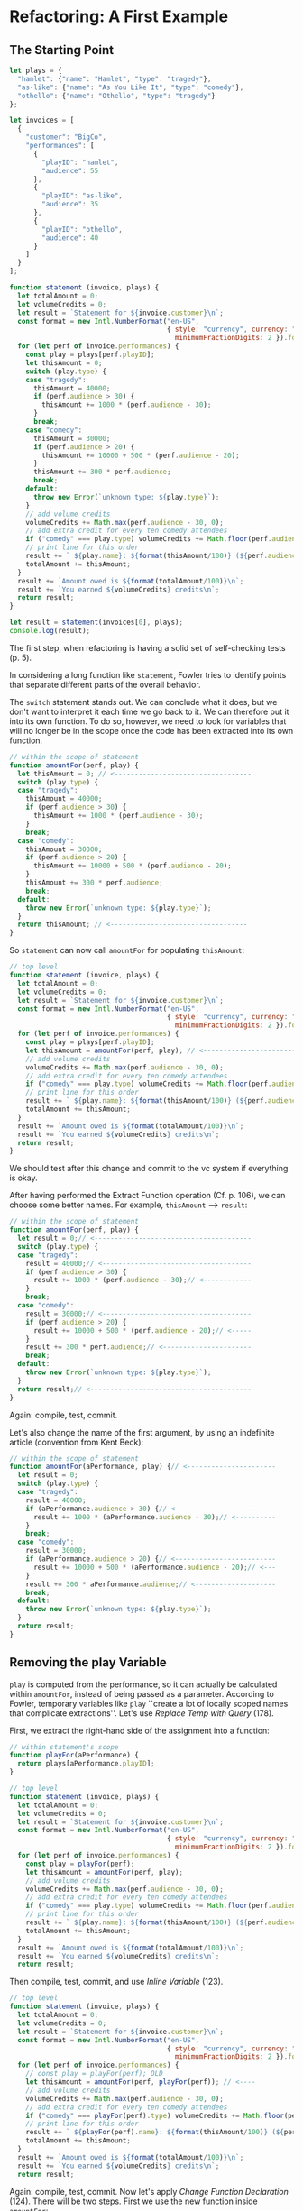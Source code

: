 * Refactoring: A First Example
** The Starting Point
#+begin_src js
  let plays = {
    "hamlet": {"name": "Hamlet", "type": "tragedy"},
    "as-like": {"name": "As You Like It", "type": "comedy"},
    "othello": {"name": "Othello", "type": "tragedy"}
  };

  let invoices = [
    {
      "customer": "BigCo",
      "performances": [
        {
          "playID": "hamlet",
          "audience": 55
        },
        {
          "playID": "as-like",
          "audience": 35
        },
        {
          "playID": "othello",
          "audience": 40
        }
      ]
    }
  ];

  function statement (invoice, plays) {
    let totalAmount = 0;
    let volumeCredits = 0;
    let result = `Statement for ${invoice.customer}\n`;
    const format = new Intl.NumberFormat("en-US",
                                         { style: "currency", currency: "USD",
                                           minimumFractionDigits: 2 }).format;
    for (let perf of invoice.performances) {
      const play = plays[perf.playID];
      let thisAmount = 0;
      switch (play.type) {
      case "tragedy":
        thisAmount = 40000;
        if (perf.audience > 30) {
          thisAmount += 1000 * (perf.audience - 30);
        }
        break;
      case "comedy":
        thisAmount = 30000;
        if (perf.audience > 20) {
          thisAmount += 10000 + 500 * (perf.audience - 20);
        }
        thisAmount += 300 * perf.audience;
        break;
      default:
        throw new Error(`unknown type: ${play.type}`);
      }
      // add volume credits
      volumeCredits += Math.max(perf.audience - 30, 0);
      // add extra credit for every ten comedy attendees
      if ("comedy" === play.type) volumeCredits += Math.floor(perf.audience / 5);
      // print line for this order
      result += ` ${play.name}: ${format(thisAmount/100)} (${perf.audience} seats)\n`;
      totalAmount += thisAmount;
    }
    result += `Amount owed is ${format(totalAmount/100)}\n`;
    result += `You earned ${volumeCredits} credits\n`;
    return result;
  }

  let result = statement(invoices[0], plays);
  console.log(result);
#+end_src

The first step, when refactoring is having a solid set of
self-checking tests (p. 5).

In considering a long function like ~statement~, Fowler tries to
identify points that separate different parts of the overall
behavior.

The ~switch~ statement stands out. We can conclude what it does, but
we don't want to interpret it each time we go back to it. We can
therefore put it into its own function. To do so, however, we need to
look for variables that will no longer be in the scope once the code
has been extracted into its own function.

#+begin_src js
  // within the scope of statement
  function amountFor(perf, play) {
    let thisAmount = 0; // <----------------------------------
    switch (play.type) {
    case "tragedy":
      thisAmount = 40000;
      if (perf.audience > 30) {
        thisAmount += 1000 * (perf.audience - 30);
      }
      break;
    case "comedy":
      thisAmount = 30000;
      if (perf.audience > 20) {
        thisAmount += 10000 + 500 * (perf.audience - 20);
      }
      thisAmount += 300 * perf.audience;
      break;
    default:
      throw new Error(`unknown type: ${play.type}`);
    }
    return thisAmount; // <----------------------------------
  }
#+end_src

So ~statement~ can now call ~amountFor~ for populating ~thisAmount~:
#+begin_src js
  // top level
  function statement (invoice, plays) {
    let totalAmount = 0;
    let volumeCredits = 0;
    let result = `Statement for ${invoice.customer}\n`;
    const format = new Intl.NumberFormat("en-US",
                                         { style: "currency", currency: "USD",
                                           minimumFractionDigits: 2 }).format;
    for (let perf of invoice.performances) {
      const play = plays[perf.playID];
      let thisAmount = amountFor(perf, play); // <----------------------------------
      // add volume credits
      volumeCredits += Math.max(perf.audience - 30, 0);
      // add extra credit for every ten comedy attendees
      if ("comedy" === play.type) volumeCredits += Math.floor(perf.audience / 5);
      // print line for this order
      result += ` ${play.name}: ${format(thisAmount/100)} (${perf.audience} seats)\n`;
      totalAmount += thisAmount;
    }
    result += `Amount owed is ${format(totalAmount/100)}\n`;
    result += `You earned ${volumeCredits} credits\n`;
    return result;
  }
#+end_src

We should test after this change and commit to the vc system if
everything is okay.

After having performed the Extract Function operation (Cf. p. 106), we
can choose some better names. For example, ~thisAmount~ --> ~result~:
#+begin_src js
  // within the scope of statement
  function amountFor(perf, play) {
    let result = 0;// <---------------------------------------
    switch (play.type) {
    case "tragedy":
      result = 40000;// <-------------------------------------
      if (perf.audience > 30) {
        result += 1000 * (perf.audience - 30);// <------------
      }
      break;
    case "comedy":
      result = 30000;// <-------------------------------------
      if (perf.audience > 20) {
        result += 10000 + 500 * (perf.audience - 20);// <-----
      }
      result += 300 * perf.audience;// <----------------------
      break;
    default:
      throw new Error(`unknown type: ${play.type}`);
    }
    return result;// <----------------------------------------
  }
#+end_src

Again: compile, test, commit.

Let's also change the name of the first argument, by using an
indefinite article (convention from Kent Beck):
#+begin_src js
  // within the scope of statement  
  function amountFor(aPerformance, play) {// <----------------------
    let result = 0;
    switch (play.type) {
    case "tragedy":
      result = 40000;
      if (aPerformance.audience > 30) {// <-------------------------
        result += 1000 * (aPerformance.audience - 30);// <----------
      }
      break;
    case "comedy":
      result = 30000;
      if (aPerformance.audience > 20) {// <-------------------------
        result += 10000 + 500 * (aPerformance.audience - 20);// <---
      }
      result += 300 * aPerformance.audience;// <--------------------
      break;
    default:
      throw new Error(`unknown type: ${play.type}`);
    }
    return result;
  }
#+end_src
** Removing the play Variable
~play~ is computed from the performance, so it can actually be
calculated within ~amountFor~, instead of being passed as a
parameter. According to Fowler, temporary variables like ~play~
``create a lot of locally scoped names that complicate
extractions''. Let's use /Replace Temp with Query/ (178).

First, we extract the right-hand side of the assignment into a
function:
#+begin_src js
  // within statement's scope
  function playFor(aPerformance) {
    return plays[aPerformance.playID];
  }
#+end_src

#+begin_src js
  // top level
  function statement (invoice, plays) {
    let totalAmount = 0;
    let volumeCredits = 0;
    let result = `Statement for ${invoice.customer}\n`;
    const format = new Intl.NumberFormat("en-US",
                                         { style: "currency", currency: "USD",
                                           minimumFractionDigits: 2 }).format;
    for (let perf of invoice.performances) {
      const play = playFor(perf);
      let thisAmount = amountFor(perf, play);
      // add volume credits
      volumeCredits += Math.max(perf.audience - 30, 0);
      // add extra credit for every ten comedy attendees
      if ("comedy" === play.type) volumeCredits += Math.floor(perf.audience / 5);
      // print line for this order
      result += ` ${play.name}: ${format(thisAmount/100)} (${perf.audience} seats)\n`;
      totalAmount += thisAmount;
    }
    result += `Amount owed is ${format(totalAmount/100)}\n`;
    result += `You earned ${volumeCredits} credits\n`;
    return result;
#+end_src

Then compile, test, commit, and use /Inline Variable/ (123).

#+begin_src js
  // top level
  function statement (invoice, plays) {
    let totalAmount = 0;
    let volumeCredits = 0;
    let result = `Statement for ${invoice.customer}\n`;
    const format = new Intl.NumberFormat("en-US",
                                         { style: "currency", currency: "USD",
                                           minimumFractionDigits: 2 }).format;
    for (let perf of invoice.performances) {
      // const play = playFor(perf); OLD
      let thisAmount = amountFor(perf, playFor(perf)); // <----
      // add volume credits
      volumeCredits += Math.max(perf.audience - 30, 0);
      // add extra credit for every ten comedy attendees
      if ("comedy" === playFor(perf).type) volumeCredits += Math.floor(perf.audience / 5);//<--
      // print line for this order
      result += ` ${playFor(perf).name}: ${format(thisAmount/100)} (${perf.audience} seats)\n`;//<--
      totalAmount += thisAmount;
    }
    result += `Amount owed is ${format(totalAmount/100)}\n`;
    result += `You earned ${volumeCredits} credits\n`;
    return result;
#+end_src

Again: compile, test, commit. Now let's apply /Change Function
Declaration/ (124). There will be two steps. First we use the new
function inside ~amountFor~:
#+begin_src js
  // within statement's function
  function amountFor(aPerformance, play) {
    let result = 0;
    switch (playFor(aPerformance).type) { // <-----
    case "tragedy":
      result = 40000;
      if (aPerformance.audience > 30) {
        result += 1000 * (aPerformance.audience - 30);
      }
      break;
    case "comedy":
      result = 30000;
      if (aPerformance.audience > 20) {
        result += 10000 + 500 * (aPerformance.audience - 20);
      }
      result += 300 * aPerformance.audience;
      break;
    default:
      throw new Error(`unknown type: ${playFor(aPerformance).type}`); // <-----
    }
#+end_src

Two, compile, test, commit, and delete the parameter:

#+begin_src js
    // at top level
    function statement (invoice, plays) {
      let totalAmount = 0;
      let volumeCredits = 0;
      let result = `Statement for ${invoice.customer}\n`;
      const format = new Intl.NumberFormat("en-US",
                                           { style: "currency", currency: "USD",
                                             minimumFractionDigits: 2 }).format;
      for (let perf of invoice.performances) {
        // let thisAmount = amountFor(perf, playFor(perf)); OLD <------------------------
        let thisAmount = amountFor(perf); // NEW
        // add volume credits
        volumeCredits += Math.max(perf.audience - 30, 0);
        // add extra credit for every ten comedy attendees
        if ("comedy" === playFor(perf).type) volumeCredits += Math.floor(perf.audience / 5);
        // print line for this order
        result += ` ${playFor(perf).name}: ${format(thisAmount/100)} (${perf.audience} seats)\n`;
        totalAmount += thisAmount;
      }
      result += `Amount owed is ${format(totalAmount/100)}\n`;
      result += `You earned ${volumeCredits} credits\n`;
      return result;
#+end_src

#+begin_src js
  // within statement's scope
  function amountFor(aPerformance, play) {
    let result = 0;
    switch (playFor(aPerformance).type) {
    case "tragedy":
      result = 40000;
      if (aPerformance.audience > 30) {
        result += 1000 * (aPerformance.audience - 30);
      }
      break;
    case "comedy":
      result = 30000;
      if (aPerformance.audience > 20) {
        result += 10000 + 500 * (aPerformance.audience - 20);
      }
      result += 300 * aPerformance.audience;
      break;
    default:
      throw new Error(`unknown type: ${playFor(aPerformance).type}`);
    }
    return result;
  }
#+end_src

Yes: compile, test, commit.

Now, it's true that the previous code looked up the play only once in
each loop iteration. Now it does so thrice. However, according to
Fowler, (i) this is unlikely to have a performance impact, and (ii)
the changes make it easier to improve the code if we need to.

Finally:
#+begin_src js
  //top level...
  function statement (invoice, plays) {
    let totalAmount = 0;
    let volumeCredits = 0;
    let result = `Statement for ${invoice.customer}\n`;
    const format = new Intl.NumberFormat("en-US",
                                         { style: "currency", currency: "USD",
                                           minimumFractionDigits: 2 }).format;
    for (let perf of invoice.performances) {
      // add volume credits
      volumeCredits += Math.max(perf.audience - 30, 0);
      // add extra credit for every ten comedy attendees
      if ("comedy" === playFor(perf).type) volumeCredits += Math.floor(perf.audience / 5);
      // print line for this order
      result += ` ${playFor(perf).name}: ${format(amountFor(perf)/100)} (${perf.audience} seats)\n`;
      totalAmount += amountFor(perf);
    }
    result += `Amount owed is ${format(totalAmount/100)}\n`;
    result += `You earned ${volumeCredits} credits\n`;
    return result;
#+end_src
